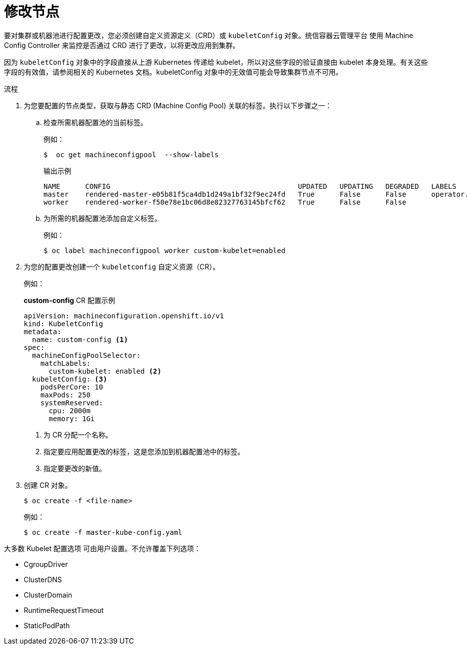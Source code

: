 // Module included in the following assemblies:
//
// * nodes/nodes-nodes-managing.adoc

:_content-type: PROCEDURE
[id="nodes-nodes-managing-about_{context}"]
= 修改节点

要对集群或机器池进行配置更改，您必须创建自定义资源定义（CRD）或  `kubeletConfig` 对象。统信容器云管理平台 使用 Machine Config Controller 来监控是否通过 CRD 进行了更改，以将更改应用到集群。

[注意]
====
因为 `kubeletConfig` 对象中的字段直接从上游 Kubernetes 传递给 kubelet，所以对这些字段的验证直接由 kubelet 本身处理。有关这些字段的有效值，请参阅相关的 Kubernetes 文档。kubeletConfig 对象中的无效值可能会导致集群节点不可用。
====

.流程

. 为您要配置的节点类型，获取与静态 CRD (Machine Config Pool) 关联的标签。执行以下步骤之一：

.. 检查所需机器配置池的当前标签。
+
例如：
+
[source,terminal]
----
$  oc get machineconfigpool  --show-labels
----
+
.输出示例
[source,terminal]
----
NAME      CONFIG                                             UPDATED   UPDATING   DEGRADED   LABELS
master    rendered-master-e05b81f5ca4db1d249a1bf32f9ec24fd   True      False      False      operator.machineconfiguration.openshift.io/required-for-upgrade=
worker    rendered-worker-f50e78e1bc06d8e82327763145bfcf62   True      False      False
----

.. 为所需的机器配置池添加自定义标签。
+
例如：
+
[source,terminal]
----
$ oc label machineconfigpool worker custom-kubelet=enabled
----


. 为您的配置更改创建一个 `kubeletconfig` 自定义资源（CR）。
+
例如：
+
.*custom-config* CR 配置示例
[source,yaml]
----
apiVersion: machineconfiguration.openshift.io/v1
kind: KubeletConfig
metadata:
  name: custom-config <1>
spec:
  machineConfigPoolSelector:
    matchLabels:
      custom-kubelet: enabled <2>
  kubeletConfig: <3>
    podsPerCore: 10
    maxPods: 250
    systemReserved:
      cpu: 2000m
      memory: 1Gi
----
<1> 为 CR 分配一个名称。
<2> 指定要应用配置更改的标签，这是您添加到机器配置池中的标签。
<3> 指定要更改的新值。

. 创建 CR 对象。
+
[source,terminal]
----
$ oc create -f <file-name>
----
+
例如：
+
[source,terminal]
----
$ oc create -f master-kube-config.yaml
----

大多数 Kubelet 配置选项 可由用户设置。不允许覆盖下列选项：

* CgroupDriver
* ClusterDNS
* ClusterDomain
* RuntimeRequestTimeout
* StaticPodPath
